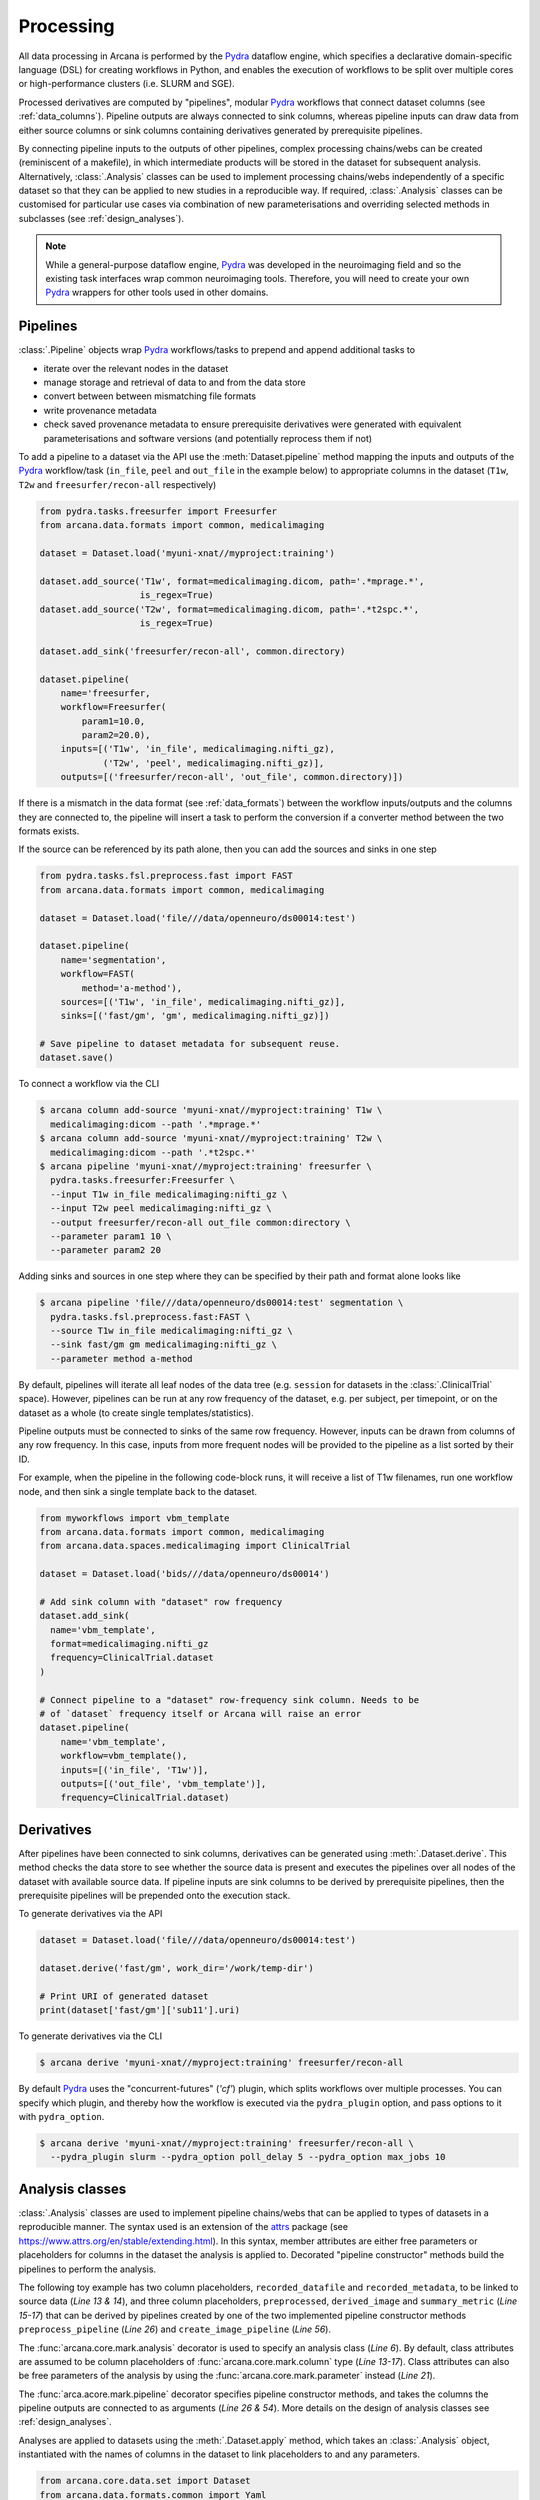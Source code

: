 Processing
==========

All data processing in Arcana is performed by the Pydra_ dataflow engine, which
specifies a declarative domain-specific language (DSL) for creating workflows
in Python, and enables the execution of workflows to be split over multiple
cores or high-performance clusters (i.e. SLURM and SGE).

Processed derivatives are computed by "pipelines", modular Pydra_ workflows
that connect dataset columns (see :ref:`data_columns`). Pipeline outputs are
always connected to sink columns, whereas pipeline inputs can draw data from either
source columns or sink columns containing derivatives generated by prerequisite
pipelines.

By connecting pipeline inputs to the outputs of other pipelines,
complex processing chains/webs can be created (reminiscent of a makefile),
in which intermediate products will be stored in the dataset for subsequent
analysis. Alternatively, :class:`.Analysis` classes can be used to implement
processing chains/webs independently of a specific dataset so that they can be applied
to new studies in a reproducible way. If required, :class:`.Analysis`
classes can be customised for particular use cases via combination of new
parameterisations and overriding selected methods in subclasses (see :ref:`design_analyses`).

.. note::

  While a general-purpose dataflow engine, Pydra_ was developed in the neuroimaging
  field and so the existing task interfaces wrap common neuroimaging tools. Therefore,
  you will need to create your own Pydra_ wrappers for other tools used in other
  domains.

Pipelines
---------

:class:`.Pipeline` objects wrap Pydra_ workflows/tasks to prepend and append
additional tasks to

* iterate over the relevant nodes in the dataset
* manage storage and retrieval of data to and from the data store
* convert between between mismatching file formats
* write provenance metadata
* check saved provenance metadata to ensure prerequisite derivatives were generated with equivalent parameterisations and software versions (and potentially reprocess them if not)

To add a pipeline to a dataset via the API use the :meth:`Dataset.pipeline` method
mapping the inputs and outputs of the Pydra_ workflow/task (``in_file``, ``peel``
and ``out_file`` in the example below) to appropriate columns in the dataset
(``T1w``, ``T2w`` and ``freesurfer/recon-all`` respectively)

.. code-block:: python

    from pydra.tasks.freesurfer import Freesurfer
    from arcana.data.formats import common, medicalimaging

    dataset = Dataset.load('myuni-xnat//myproject:training')

    dataset.add_source('T1w', format=medicalimaging.dicom, path='.*mprage.*',
                       is_regex=True)
    dataset.add_source('T2w', format=medicalimaging.dicom, path='.*t2spc.*',
                       is_regex=True)

    dataset.add_sink('freesurfer/recon-all', common.directory)

    dataset.pipeline(
        name='freesurfer,
        workflow=Freesurfer(
            param1=10.0,
            param2=20.0),
        inputs=[('T1w', 'in_file', medicalimaging.nifti_gz),
                ('T2w', 'peel', medicalimaging.nifti_gz)],
        outputs=[('freesurfer/recon-all', 'out_file', common.directory)])

If there is a mismatch in the data format (see :ref:`data_formats`) between the
workflow inputs/outputs and the columns they are connected to, the pipeline will
insert a task to perform the conversion if a converter method between the two
formats exists.

If the source can be referenced by its path alone, then you can add the sources
and sinks in one step

.. code-block:: python

    from pydra.tasks.fsl.preprocess.fast import FAST
    from arcana.data.formats import common, medicalimaging

    dataset = Dataset.load('file///data/openneuro/ds00014:test')

    dataset.pipeline(
        name='segmentation',
        workflow=FAST(
            method='a-method'),
        sources=[('T1w', 'in_file', medicalimaging.nifti_gz)],
        sinks=[('fast/gm', 'gm', medicalimaging.nifti_gz)])

    # Save pipeline to dataset metadata for subsequent reuse.
    dataset.save()


To connect a workflow via the CLI

.. code-block:: bash

    $ arcana column add-source 'myuni-xnat//myproject:training' T1w \
      medicalimaging:dicom --path '.*mprage.*'
    $ arcana column add-source 'myuni-xnat//myproject:training' T2w \
      medicalimaging:dicom --path '.*t2spc.*'
    $ arcana pipeline 'myuni-xnat//myproject:training' freesurfer \
      pydra.tasks.freesurfer:Freesurfer \
      --input T1w in_file medicalimaging:nifti_gz \
      --input T2w peel medicalimaging:nifti_gz \
      --output freesurfer/recon-all out_file common:directory \
      --parameter param1 10 \
      --parameter param2 20

Adding sinks and sources in one step where they can be specified by their
path and format alone looks like

.. code-block:: bash

    $ arcana pipeline 'file///data/openneuro/ds00014:test' segmentation \
      pydra.tasks.fsl.preprocess.fast:FAST \
      --source T1w in_file medicalimaging:nifti_gz \
      --sink fast/gm gm medicalimaging:nifti_gz \
      --parameter method a-method


By default, pipelines will iterate all leaf nodes of the data tree (e.g. ``session``
for datasets in the :class:`.ClinicalTrial` space). However, pipelines can be run
at any row frequency of the dataset, e.g. per subject, per timepoint, or on the
dataset as a whole (to create single templates/statistics).

Pipeline outputs must be connected to sinks of the same row frequency. However,
inputs can be drawn from columns of any row frequency. In this case,
inputs from more frequent nodes will be provided to the pipeline as a list
sorted by their ID. 

For example, when the pipeline in the following code-block runs, it will receive
a list of T1w filenames, run one workflow node, and then sink a single template
back to the dataset.


.. code-block:: python

    from myworkflows import vbm_template
    from arcana.data.formats import common, medicalimaging
    from arcana.data.spaces.medicalimaging import ClinicalTrial

    dataset = Dataset.load('bids///data/openneuro/ds00014')

    # Add sink column with "dataset" row frequency
    dataset.add_sink(
      name='vbm_template',
      format=medicalimaging.nifti_gz
      frequency=ClinicalTrial.dataset
    )

    # Connect pipeline to a "dataset" row-frequency sink column. Needs to be
    # of `dataset` frequency itself or Arcana will raise an error
    dataset.pipeline(
        name='vbm_template',
        workflow=vbm_template(),
        inputs=[('in_file', 'T1w')],
        outputs=[('out_file', 'vbm_template')],
        frequency=ClinicalTrial.dataset)



Derivatives
-----------

After pipelines have been connected to sink columns, derivatives can be
generated using :meth:`.Dataset.derive`. This method checks the
data store to see whether the source data is present and executes the
pipelines over all nodes of the dataset with available source data.
If pipeline inputs are sink columns to be derived by prerequisite pipelines,
then the prerequisite pipelines will be prepended onto the execution stack.

To generate derivatives via the API

.. code-block:: python

  dataset = Dataset.load('file///data/openneuro/ds00014:test')

  dataset.derive('fast/gm', work_dir='/work/temp-dir')

  # Print URI of generated dataset
  print(dataset['fast/gm']['sub11'].uri)


To generate derivatives via the CLI

.. code-block:: bash

  $ arcana derive 'myuni-xnat//myproject:training' freesurfer/recon-all


By default Pydra_ uses the "concurrent-futures" (`'cf'`) plugin, which
splits workflows over multiple processes. You can specify which plugin, and
thereby how the workflow is executed via the ``pydra_plugin`` option, and pass
options to it with ``pydra_option``.


.. code-block:: bash

  $ arcana derive 'myuni-xnat//myproject:training' freesurfer/recon-all \
    --pydra_plugin slurm --pydra_option poll_delay 5 --pydra_option max_jobs 10


Analysis classes
----------------

:class:`.Analysis` classes are used to implement pipeline chains/webs that
can be applied to types of datasets in a reproducible manner. The syntax used is
an extension of the attrs_ package (see `https://www.attrs.org/en/stable/extending.html
<https://www.attrs.org/en/stable/extending.html>`_). In this syntax, member
attributes are either free parameters or placeholders for columns in the
dataset the analysis is applied to. Decorated "pipeline constructor" methods
build the pipelines to perform the analysis.

The following toy example has two column placeholders, ``recorded_datafile``
and ``recorded_metadata``, to be linked to source data (*Line 13 & 14*), and
three column placeholders, ``preprocessed``, ``derived_image`` and
``summary_metric`` (*Line 15-17*) that can be derived by pipelines created by
one of the two implemented pipeline constructor methods ``preprocess_pipeline``
(*Line 26*) and ``create_image_pipeline`` (*Line 56*).

The :func:`arcana.core.mark.analysis` decorator is used to specify an
analysis class (*Line 6*). By default, class attributes are assumed to be
column placeholders of :func:`arcana.core.mark.column` type (*Line 13-17*).
Class attributes can also be free parameters of the analysis by using the
:func:`arcana.core.mark.parameter` instead (*Line 21*).

The :func:`arca.acore.mark.pipeline` decorator specifies pipeline constructor
methods, and takes the columns the pipeline outputs are connected to as arguments
(*Line 26 & 54*). More details on the design of analysis classes see
:ref:`design_analyses`.

.. code-block:: python
  :linenos:

  from pydra.tasks.example import Preprocess, ExtractFromJson, MakeImage
  from arcana.core.mark import analysis, pipeline, parameter
  from arcana.data.formats.common import ZippedDir, Directory, Json, Png, Gif


  @analysis
  class ExampleAnalysis():

      # Define the columns for the dataset along with their formats.
      # The `column` decorator can be used to specify additional options but
      # is not required by default. The data formats specify the format
      # that the column data will be stored in
      recorded_datafile: ZippedDir  # Not derived by a pipeline, should be linked to existing dataset column
      recorded_metadata: Json  # "     "     "     "
      preprocessed: ZippedDir  # Derived by 'preprocess_pipeline' pipeline
      derived_image: Png  # Derived by 'create_image_pipeline' pipeline
      summary_metric: float  # Derived by 'create_image_pipeline' pipeline

      # Define an analysis-wide parameter that can be used in multiple
      # pipelines/tasks
      contrast: float = parameter(default=0.5)

      # Define a "pipeline constructor method" to generate the 'preprocessed'
      # derivative. Arcana automagically maps column names to arguments of the
      # constructor methods.
      @pipeline(preprocessed)
      def preprocess_pipeline(
              self,
              pipeline,
              recorded_datafile: Directory,  # Automatic conversion from stored Zip format before pipeline is run
              recorded_metadata):  # Format/datatype is the same as class definition so can be omitted

          # A simple task to extract the "temperature" field from a JSON
          # metadata
          pipeline.add(
              name='extract_metadata',
              ExtractFromJson(
                  in_file=recorded_metadata,
                  field='temperature'))

          # Add tasks to the pipeline using Pydra workflow syntax
          pipeline.add(
              name='preprocess',
              task=Task1(
                in_file=recorded_datafile,
                temperature=pipeline.extract_metadata.lzout.out_field))

          # Map the output of the pipeline to the "preprocessed" column.
          pipeline.set_output(
              ('preprocessed', pipeline.preprocess.lzout.out_file))
      
      # The 'create_image' pipeline derives two columns 'derived_image' and
      # 'summary_metric'
      @pipeline(derived_image,
                summary_metric)
      def create_image_pipeline(
              self,
              pipeline,
              preprocessed: Directory,  # Automatic conversion from stored Zip format before pipeline is run
              contrast: float):  # Parameters are also automagically mapped to method args
        
          # Add a task that creates an image from the preprocessed data, using
          # the 'contrast' parameter
          pipeline.add(
              name="create_image",
              task=MakeImage(
                in_file=preprocessed,
                contrast=contrast))

          # Since the specified output format of derived image ('Gif') differs
          # from that specified for the column ('Png'), an automatic conversion
          # setp will be performed before it is stored.
          pipeline.set_output(
             ('derived_image', pipeline.create_image.lzout.out_file, Gif),
             ('summary_metric', pipeline.create_image.lzout.summary))

Analyses are applied to datasets using the :meth:`.Dataset.apply` method, which
takes an :class:`.Analysis` object, instantiated with the names of columns in
the dataset to link placeholders to and any parameters.

.. code-block:: python

  from arcana.core.data.set import Dataset
  from arcana.data.formats.common import Yaml
  from arcana.analyses.example import ExampleAnalysis

  a_dataset = Dataset.load('file///data/a-dataset')

  dataset.add_source(
    name='datafile',
    path='a-long-arbitrary-name',
    format=ZippedDir)

  dataset.add_source(
    name='metadata',
    path='another-long-arbitrary-name',
    format=Yaml)  # The format the data is in the dataset, will be automatically converted

  dataset.apply(
      ExampleAnalysis(
        recorded_datafile='datafile',
        recorded_metadata='metadata',
        contrast=0.75))

  # Derive the summary metric column. Will first run the `preprocess_pipeline`
  # to generate `preprocessed` before running the `create_image_pipeline`
  dataset.derive('summary_metric')

To apply an analysis via the command-line

.. code-block:: bash

  $ arcana apply 'file///data/a-dataset' example:ExampleAnalysis \
    --link recorded_datafile datafile \ 
    --link recorded_metadata metadata \
    --parameter contrast 0.75
  $ arcana derive 'file///data/a-dataset' summary_metric


Provenance
----------

Provenance metadata is saved alongside derivatives in the data store. The
metadata includes:

* MD5 Checksums of all pipeline inputs and outputs
* Full workflow graph with connections between, and parameterisations of, Pydra tasks
* Container image tags for tasks that ran inside containers
* Python dependencies and versions used.

How these provenance metadata are stored will depend on the type data store,
but often it will be stored in a JSON file. For example, a provenance JSON file
would look like

.. code-block:: javascript

  {
    "store": {
      "type": "xnat",
      "location": "https://central.xnat.org"
    },
    "dataset": {
      "id": "MYPROJECT",
      "name": "training"
    },
    "checksums": {
      "inputs": {
        // MD5 Checksums for all files in the file group. "." refers to the
        // "primary file" in the file group.
        "T1w_reg_dwi": {
          ".": "4838470888DBBEADEAD91089DD4DFC55",
          "json": "7500099D8BE29EF9057D6DE5D515DFFE"
        },
        "T2w_reg_dwi": {
          ".": "4838470888DBBEADEAD91089DD4DFC55",
          "json": "5625E881E32AE6415E7E9AF9AEC59FD6"
        },
        "dwi_fod": {
          ".": "92EF19B942DD019BF8D32A2CE2A3652F"
        }
      },
      "outputs": {
        "wm_tracks": {
          ".": "D30073044A7B1239EFF753C85BC1C5B3"
        }
      }
    },
    "pipeline": {
      "name": "anatomically_constrained_tractography",
      // List all tasks in the pipeline and the inputs to them. 
      "tasks": [
        {
          "name": "5ttgen",
          "task": {
            "module": "pydra.tasks.mrtrix3.preprocess",
            "name": "FiveTissueTypes",
            "package": "pydra-mrtrix",
            "version": "0.1.1"
          }
          "inputs": {
            "in_file": {
              "field": "T1w_reg_dwi"
            }
            "t2": {
              "field": "T1w_reg_dwi"
            }
            "sgm_amyg_hipp": true
          },
          "image": {
            "type": "docker",
            "tag": "mrtrix3/mrtrix3"
          }
        },
        {
          "name": "tckgen",
          "task": {
            "module": "pydra.tasks.mrtrix3.tractography",
            "name": "TrackGen",
            "package": "pydra-mrtrix",
            "version": "0.1.1"
          }
          "inputs": {
            "in_file": {
              "field": "dwi_fod"
            },
            "act": {
              "task": "5ttgen",
              "field": "out_file"
            },
            "select": 100000000,
          },
          "image": {
            "type": "docker",
            "tag": "mrtrix3/mrtrix3"
          }
        }
      ],
      "outputs": {
        "wm_tracks": {
          "task": "tckgen",
          "field": "out_file"
        }
      }
    }
  }


Before derivatives are generated, provenance metadata of prerequisite
derivatives (i.e. inputs of the pipeline and prerequisite pipelines, etc...)
are checked to see if there have been any alterations to the configuration of
the pipelines that generated them. If so, any affected nodes will not be
processed, and a warning will be generated. Previously generated derivatives
can be reprocessed by setting the ``reprocess`` when calling :meth:`.Dataset.derive`

.. code-block:: python

  dataset.derive('fast/gm', reprocess=True)

or 

.. code-block:: bash

  $ arcana derive 'myuni-xnat//myproject:training' freesurfer/recon-all  --reprocess


To ingore differences between pipeline configurations you can use the :meth:`.Dataset.ignore`
method

.. code-block:: python

  dataset.ignore('freesurfer_pipeline', ('freesurfer_task', 'num_iterations', 3))

or via the CLI

.. code-block:: bash

  $ arcana ignore 'myuni-xnat//myproject:training' freesurfer --param freesurfer_task num_iterations 3



.. _Pydra: http://pydra.readthedocs.io
.. _attrs: https://www.attrs.org/en/stable/
.. _dataclasses: https://docs.python.org/3/library/dataclasses.html